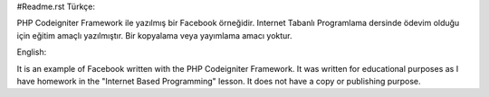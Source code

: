 #Readme.rst	
Türkçe: 

PHP Codeigniter Framework ile yazılmış bir Facebook örneğidir. Internet Tabanlı Programlama dersinde ödevim olduğu için eğitim amaçlı yazılmıştır. Bir kopyalama veya yayımlama amacı yoktur. 

English:

It is an example of Facebook written with the PHP Codeigniter Framework. It was written for educational purposes as I have homework in the "Internet Based Programming" lesson. It does not have a copy or publishing purpose.
